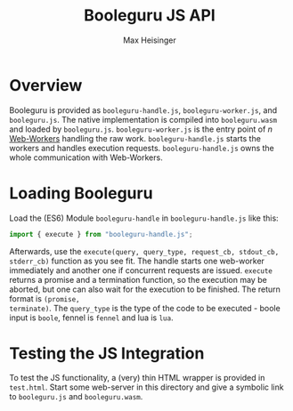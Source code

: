 #+TITLE: Booleguru JS API
#+AUTHOR: Max Heisinger

* Overview

Booleguru is provided as ~booleguru-handle.js~, ~booleguru-worker.js~, and
~booleguru.js~. The native implementation is compiled into ~booleguru.wasm~ and
loaded by ~booleguru.js~. ~booleguru-worker.js~ is the entry point of $n$
[[https://developer.mozilla.org/en-US/docs/Web/API/Web_Workers_API?retiredLocale=de][Web-Workers]] handling the raw work. ~booleguru-handle.js~ starts the workers and
handles execution requests. ~booleguru-handle.js~ owns the whole communication
with Web-Workers.

* Loading Booleguru

Load the (ES6) Module ~booleguru-handle~ in ~booleguru-handle.js~ like this:

#+BEGIN_SRC js
import { execute } from "booleguru-handle.js";
#+END_SRC

Afterwards, use the ~execute(query, query_type, request_cb, stdout_cb,
stderr_cb)~ function as you see fit. The handle starts one web-worker
immediately and another one if concurrent requests are issued. ~execute~ returns
a promise and a termination function, so the execution may be aborted, but one
can also wait for the execution to be finished. The return format is ~(promise,
terminate)~. The ~query_type~ is the type of the code to be executed - boole
input is ~boole~, fennel is ~fennel~ and lua is ~lua~.

* Testing the JS Integration

To test the JS functionality, a (very) thin HTML wrapper is provided in
~test.html~. Start some web-server in this directory and give a symbolic link to
~booleguru.js~ and ~booleguru.wasm~.
